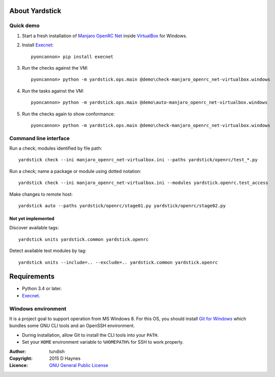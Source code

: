 
..  Titling
    ##++::==~~--''``
    
About Yardstick
:::::::::::::::

Quick demo
==========

1. Start a fresh installation of `Manjaro OpenRC Net`_ inside `VirtualBox`_
   for Windows.

2. Install Execnet_::

    pyoncannon> pip install execnet

3. Run the checks against the VM::

    pyoncannon> python -m yardstick.ops.main @demo\check-manjaro_openrc_net-virtualbox.windows

4. Run the tasks against the VM::

    pyoncannon> python -m yardstick.ops.main @demo\auto-manjaro_openrc_net-virtualbox.windows

5. Run the checks again to show conformance::

    pyoncannon> python -m yardstick.ops.main @demo\check-manjaro_openrc_net-virtualbox.windows


Command line interface
======================

Run a check; modules identified by file path::

    yardstick check --ini manjaro_openrc_net-virtualbox.ini --paths yardstick/openrc/test_*.py

Run a check; name a package or module using dotted notation::

    yardstick check --ini manjaro_openrc_net-virtualbox.ini --modules yardstick.openrc.test_access

Make changes to remote host::

    yardstick auto --paths yardstick/openrc/stage01.py yardstick/openrc/stage02.py

Not yet implemented
~~~~~~~~~~~~~~~~~~~

Discover available tags::

    yardstick units yardstick.common yardstick.openrc

Detect available test modules by tag::

    yardstick units --include=.. --exclude=.. yardstick.common yardstick.openrc

Requirements
::::::::::::

* Python 3.4 or later.
* Execnet_.

Windows environment
===================

It is a project goal to support operation from MS Windows 8. For this OS, you
should install `Git for Windows`_ which bundles some GNU CLI tools and an
OpenSSH environment.

* During installation, allow Git to install the CLI tools into your ``PATH``.
* Set your ``HOME`` environment variable to ``%HOMEPATH%`` for SSH to work properly.

:Author: tundish
:Copyright: 2015 D Haynes
:Licence: `GNU General Public License`_

.. _Manjaro OpenRC Net: http://sourceforge.net/projects/manjaro-openrc/files/release/0.8.12/net/
.. _VirtualBox: https://www.virtualbox.org/
.. _Execnet: https://pypi.python.org/pypi/execnet
.. _Git for Windows: http://git-scm.com/download/win
.. _GNU General Public License: http://www.gnu.org/licenses/gpl.html
